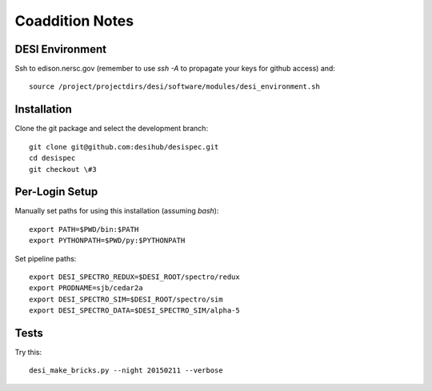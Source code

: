 Coaddition Notes
================

DESI Environment
----------------

Ssh to edison.nersc.gov (remember to use `ssh -A` to propagate your keys for github access) and::

	source /project/projectdirs/desi/software/modules/desi_environment.sh

Installation
------------

Clone the git package and select the development branch::

	git clone git@github.com:desihub/desispec.git
	cd desispec
	git checkout \#3

Per-Login Setup
---------------

Manually set paths for using this installation (assuming `bash`)::

	export PATH=$PWD/bin:$PATH
	export PYTHONPATH=$PWD/py:$PYTHONPATH

Set pipeline paths::

	export DESI_SPECTRO_REDUX=$DESI_ROOT/spectro/redux
	export PRODNAME=sjb/cedar2a
	export DESI_SPECTRO_SIM=$DESI_ROOT/spectro/sim
	export DESI_SPECTRO_DATA=$DESI_SPECTRO_SIM/alpha-5

Tests
-----

Try this::

	desi_make_bricks.py --night 20150211 --verbose